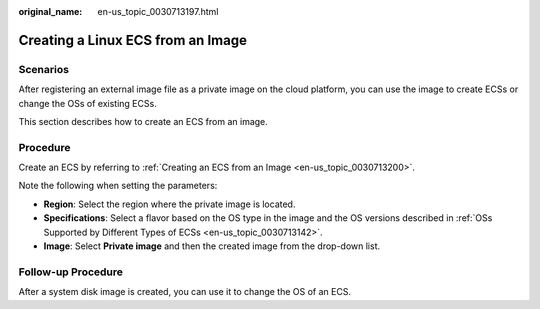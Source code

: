 :original_name: en-us_topic_0030713197.html

.. _en-us_topic_0030713197:

Creating a Linux ECS from an Image
==================================

Scenarios
---------

After registering an external image file as a private image on the cloud platform, you can use the image to create ECSs or change the OSs of existing ECSs.

This section describes how to create an ECS from an image.

Procedure
---------

Create an ECS by referring to :ref:`Creating an ECS from an Image <en-us_topic_0030713200>`.

Note the following when setting the parameters:

-  **Region**: Select the region where the private image is located.
-  **Specifications**: Select a flavor based on the OS type in the image and the OS versions described in :ref:`OSs Supported by Different Types of ECSs <en-us_topic_0030713142>`.
-  **Image**: Select **Private image** and then the created image from the drop-down list.

Follow-up Procedure
-------------------

After a system disk image is created, you can use it to change the OS of an ECS.

